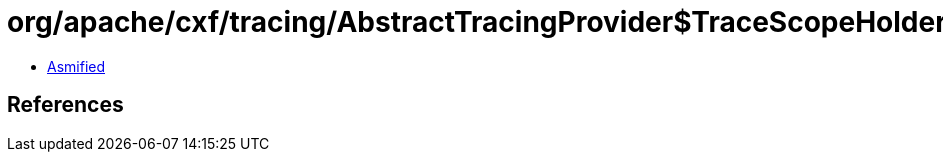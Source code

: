 = org/apache/cxf/tracing/AbstractTracingProvider$TraceScopeHolder.class

 - link:AbstractTracingProvider$TraceScopeHolder-asmified.java[Asmified]

== References

